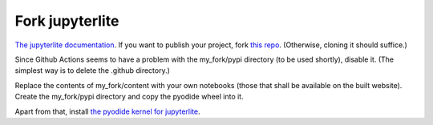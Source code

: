 Fork jupyterlite
================

`The jupyterlite documentation <https://jupyterlite.readthedocs.io/en/latest/quickstart/deploy.html>`_.
If you want to publish your project, fork `this repo <https://github.com/jupyterlite/demo>`_. (Otherwise, cloning it should suffice.)

Since Github Actions seems to have a problem with the my_fork/pypi directory (to be used shortly), disable it. (The simplest way is to delete the .github directory.)

Replace the contents of my_fork/content with your own notebooks (those that shall be available on the built website).
Create the my_fork/pypi directory and copy the pyodide wheel into it.

Apart from that, install `the pyodide kernel for jupyterlite <https://pypi.org/project/jupyterlite-pyodide-kernel/>`_.
